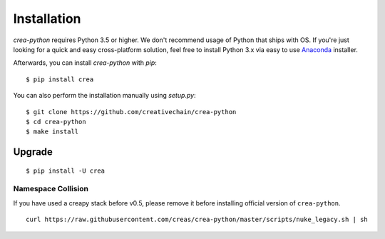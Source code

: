 ************
Installation
************

`crea-python` requires Python 3.5 or higher. We don't recommend usage of Python that ships with OS.
If you're just looking for a quick and easy cross-platform solution, feel free to install Python 3.x via easy to use
`Anaconda <https://www.continuum.io/downloads>`_ installer.


Afterwards, you can install `crea-python` with `pip`:

::

    $ pip install crea

You can also perform the installation manually using `setup.py`:

::

    $ git clone https://github.com/creativechain/crea-python
    $ cd crea-python
    $ make install

Upgrade
#######

::

   $ pip install -U crea



Namespace Collision
===================

If you have used a creapy stack before v0.5, please remove it before installing official version of ``crea-python``.

::

   curl https://raw.githubusercontent.com/creas/crea-python/master/scripts/nuke_legacy.sh | sh
